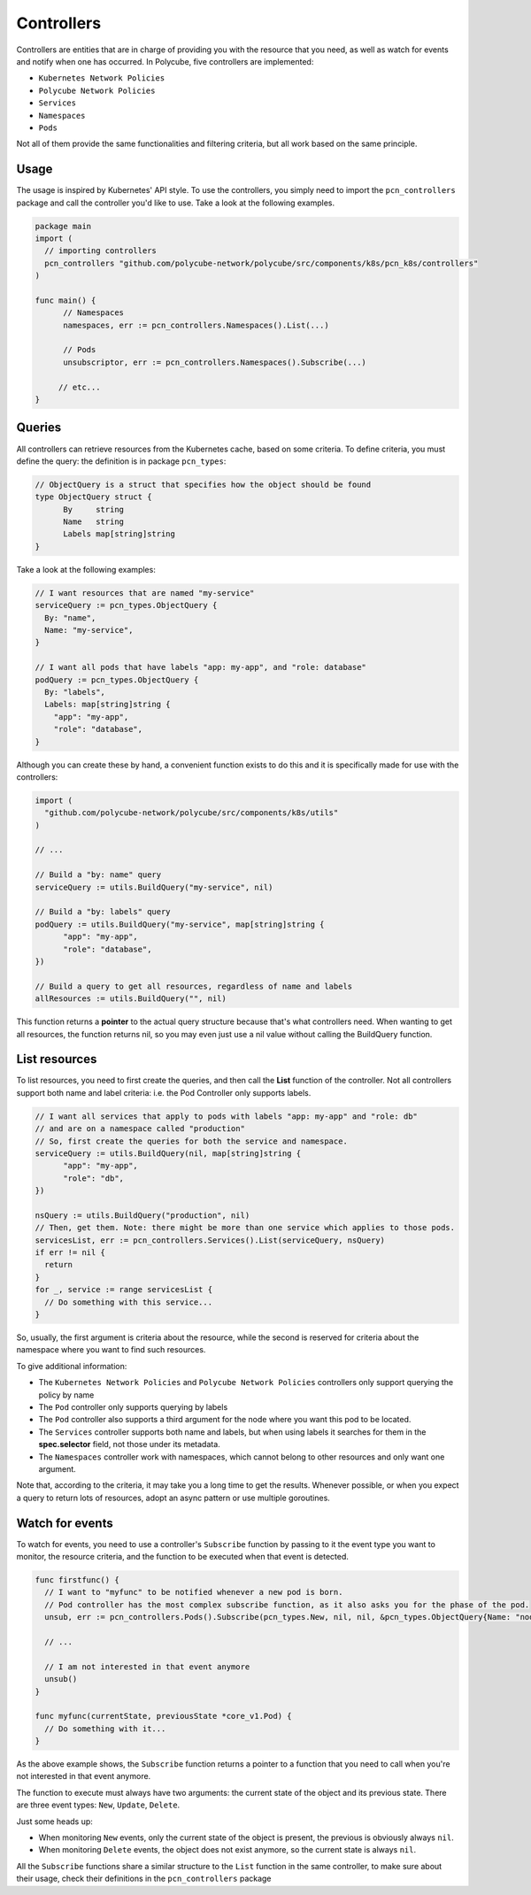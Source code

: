Controllers
==============================================

Controllers are entities that are in charge of providing you with the resource that you need, as well as watch for events and notify when one has occurred.
In Polycube, five controllers are implemented:

- ``Kubernetes Network Policies`` 
- ``Polycube Network Policies``
- ``Services``
- ``Namespaces``
- ``Pods``

Not all of them provide the same functionalities and filtering criteria, but all work based on the same principle.

Usage
------------------

The usage is inspired by Kubernetes' API style. 
To use the controllers, you simply need to import the ``pcn_controllers`` package and call the controller you'd like to use.
Take a look at the following examples.

.. code-block:: go
  
  package main
  import (
    // importing controllers
    pcn_controllers "github.com/polycube-network/polycube/src/components/k8s/pcn_k8s/controllers"
  )

  func main() {
        // Namespaces
	namespaces, err := pcn_controllers.Namespaces().List(...)

        // Pods
        unsubscriptor, err := pcn_controllers.Namespaces().Subscribe(...)

       // etc...
  }

Queries
------------------

All controllers can retrieve resources from the Kubernetes cache, based on some criteria. 
To define criteria, you must define the query: the definition is in package ``pcn_types``:

.. code-block:: go 

  // ObjectQuery is a struct that specifies how the object should be found
  type ObjectQuery struct {
	By     string
	Name   string
	Labels map[string]string
  }

Take a look at the following examples:

.. code-block:: go 

  // I want resources that are named "my-service"
  serviceQuery := pcn_types.ObjectQuery {
    By: "name",
    Name: "my-service",
  }

  // I want all pods that have labels "app: my-app", and "role: database"
  podQuery := pcn_types.ObjectQuery {
    By: "labels",
    Labels: map[string]string {
      "app": "my-app",
      "role": "database",
  }
  
Although you can create these by hand, a convenient function exists to do this and it is specifically made for use with the controllers:

.. code-block:: go 

  import (
    "github.com/polycube-network/polycube/src/components/k8s/utils"
  )

  // ...

  // Build a "by: name" query
  serviceQuery := utils.BuildQuery("my-service", nil)

  // Build a "by: labels" query
  podQuery := utils.BuildQuery("my-service", map[string]string {
        "app": "my-app",
        "role": "database",
  })

  // Build a query to get all resources, regardless of name and labels
  allResources := utils.BuildQuery("", nil)

This function returns a **pointer** to the actual query structure because that's what controllers need. When wanting to get all resources, the function returns nil, so you may even just use a nil value without calling the BuildQuery function. 

List resources
------------------

To list resources, you need to first create the queries, and then call the **List** function of the controller.
Not all controllers support both name and label criteria: i.e. the Pod Controller only supports labels.

.. code-block:: go 

  // I want all services that apply to pods with labels "app: my-app" and "role: db" 
  // and are on a namespace called "production"
  // So, first create the queries for both the service and namespace.
  serviceQuery := utils.BuildQuery(nil, map[string]string {
        "app": "my-app",
        "role": "db",
  })

  nsQuery := utils.BuildQuery("production", nil)
  // Then, get them. Note: there might be more than one service which applies to those pods.
  servicesList, err := pcn_controllers.Services().List(serviceQuery, nsQuery)
  if err != nil {
    return
  }
  for _, service := range servicesList {
    // Do something with this service...
  }

So, usually, the first argument is criteria about the resource, while the second is reserved for criteria about the namespace where you want to find such resources.

To give additional information:

- The ``Kubernetes Network Policies`` and ``Polycube Network Policies`` controllers only support querying the policy by name
- The ``Pod`` controller only supports querying by labels
- The ``Pod`` controller also supports a third argument for the node where you want this pod to be located.
- The ``Services`` controller supports both name and labels, but when using labels it searches for them in the **spec.selector** field, not those under its metadata.
- The ``Namespaces`` controller work with namespaces, which cannot belong to other resources and only want one argument.

Note that, according to the criteria, it may take you a long time to get the results. Whenever possible, or when you expect a query to return lots of resources, adopt an async pattern or use multiple goroutines.

Watch for events
------------------

To watch for events, you need to use a controller's ``Subscribe`` function by passing to it the event type you want to monitor, the resource criteria, and the function to be executed when that event is detected.

.. code-block:: go 

  func firstfunc() {
    // I want to "myfunc" to be notified whenever a new pod is born.
    // Pod controller has the most complex subscribe function, as it also asks you for the phase of the pod.
    unsub, err := pcn_controllers.Pods().Subscribe(pcn_types.New, nil, nil, &pcn_types.ObjectQuery{Name: "node-name"}, pcn_types.PodRunning, myfunc)

    // ... 

    // I am not interested in that event anymore
    unsub()
  }
 
  func myfunc(currentState, previousState *core_v1.Pod) {
    // Do something with it...
  }

As the above example shows, the ``Subscribe`` function returns a pointer to a function that you need to call when you're not interested in that event anymore.

The function to execute must always have two arguments: the current state of the object and its previous state. There are three event types: ``New``, ``Update``, ``Delete``.

Just some heads up:

- When monitoring ``New`` events, only the current state of the object is present, the previous is obviously always ``nil``.
- When monitoring ``Delete`` events, the object does not exist anymore, so the current state is always ``nil``.

All the ``Subscribe`` functions share a similar structure to the ``List`` function in the same controller, to make sure about their usage, check their definitions in the ``pcn_controllers`` package